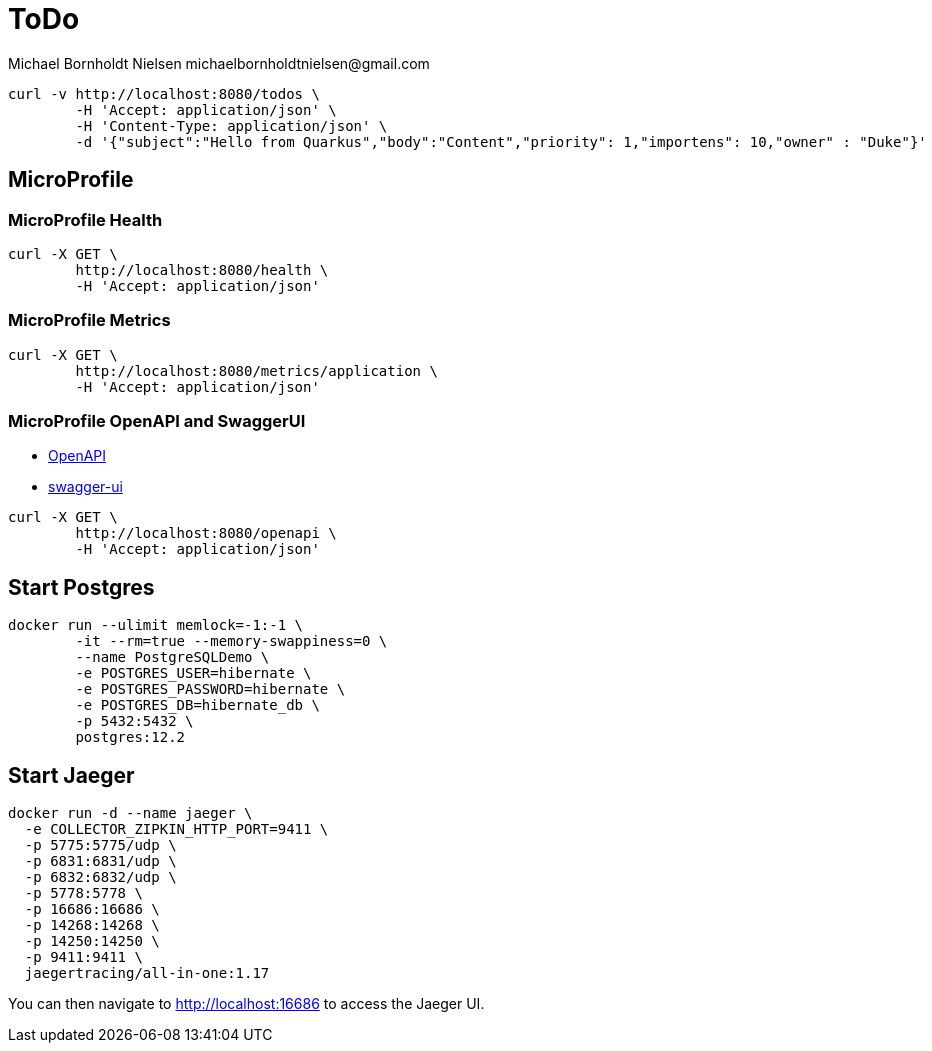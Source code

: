 = ToDo
Michael Bornholdt Nielsen michaelbornholdtnielsen@gmail.com

[source,bash]
----
curl -v http://localhost:8080/todos \
	-H 'Accept: application/json' \
	-H 'Content-Type: application/json' \
	-d '{"subject":"Hello from Quarkus","body":"Content","priority": 1,"importens": 10,"owner" : "Duke"}'
----

== MicroProfile

=== MicroProfile Health

[source,bash]
----
curl -X GET \
	http://localhost:8080/health \
	-H 'Accept: application/json'
----

=== MicroProfile Metrics

[source,bash]
----
curl -X GET \
	http://localhost:8080/metrics/application \
	-H 'Accept: application/json' 
----

=== MicroProfile OpenAPI and SwaggerUI

- http://localhost:8080/openapi[OpenAPI]
- http://localhost:8080/swagger-ui[swagger-ui]

[source,bash]
----
curl -X GET \
	http://localhost:8080/openapi \
	-H 'Accept: application/json'
----



== Start Postgres

[source,bash]
----
docker run --ulimit memlock=-1:-1 \
	-it --rm=true --memory-swappiness=0 \
	--name PostgreSQLDemo \
	-e POSTGRES_USER=hibernate \
	-e POSTGRES_PASSWORD=hibernate \
	-e POSTGRES_DB=hibernate_db \
	-p 5432:5432 \
	postgres:12.2
----

== Start Jaeger

[source,bash]
----
docker run -d --name jaeger \
  -e COLLECTOR_ZIPKIN_HTTP_PORT=9411 \
  -p 5775:5775/udp \
  -p 6831:6831/udp \
  -p 6832:6832/udp \
  -p 5778:5778 \
  -p 16686:16686 \
  -p 14268:14268 \
  -p 14250:14250 \
  -p 9411:9411 \
  jaegertracing/all-in-one:1.17
----

You can then navigate to http://localhost:16686 to access the Jaeger UI.
